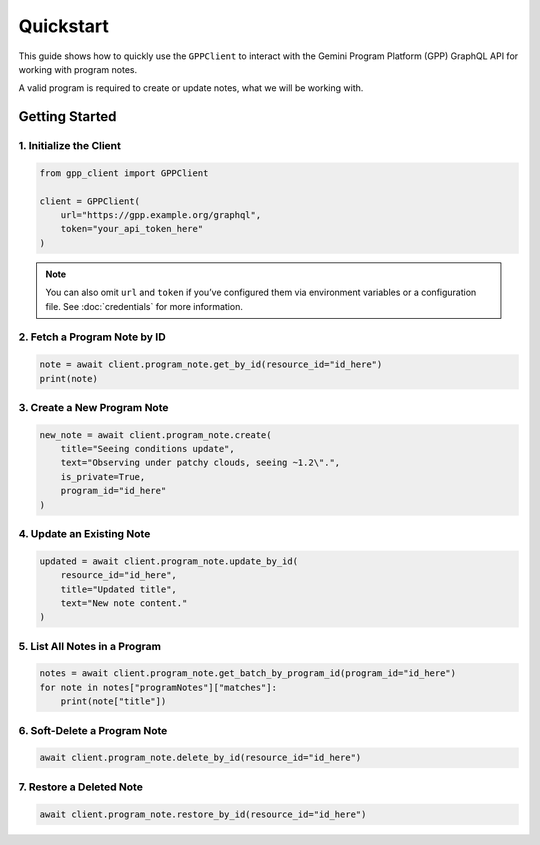 Quickstart
==========

This guide shows how to quickly use the ``GPPClient`` to interact with the Gemini Program Platform (GPP) GraphQL API for working with program notes.

A valid program is required to create or update notes, what we will be working with.

Getting Started
---------------

1. Initialize the Client
^^^^^^^^^^^^^^^^^^^^^^^^

.. code-block:: python

   from gpp_client import GPPClient

   client = GPPClient(
       url="https://gpp.example.org/graphql",
       token="your_api_token_here"
   )

.. note::

   You can also omit ``url`` and ``token`` if you’ve configured them via
   environment variables or a configuration file. See :doc:`credentials` for more information.

2. Fetch a Program Note by ID
^^^^^^^^^^^^^^^^^^^^^^^^^^^^^

.. code-block:: python

   note = await client.program_note.get_by_id(resource_id="id_here")
   print(note)

3. Create a New Program Note
^^^^^^^^^^^^^^^^^^^^^^^^^^^^

.. code-block:: python

   new_note = await client.program_note.create(
       title="Seeing conditions update",
       text="Observing under patchy clouds, seeing ~1.2\".",
       is_private=True,
       program_id="id_here"
   )

4. Update an Existing Note
^^^^^^^^^^^^^^^^^^^^^^^^^^

.. code-block:: python

   updated = await client.program_note.update_by_id(
       resource_id="id_here",
       title="Updated title",
       text="New note content."
   )

5. List All Notes in a Program
^^^^^^^^^^^^^^^^^^^^^^^^^^^^^^

.. code-block:: python

   notes = await client.program_note.get_batch_by_program_id(program_id="id_here")
   for note in notes["programNotes"]["matches"]:
       print(note["title"])

6. Soft-Delete a Program Note
^^^^^^^^^^^^^^^^^^^^^^^^^^^^^

.. code-block:: python

   await client.program_note.delete_by_id(resource_id="id_here")

7. Restore a Deleted Note
^^^^^^^^^^^^^^^^^^^^^^^^^

.. code-block:: python

   await client.program_note.restore_by_id(resource_id="id_here")